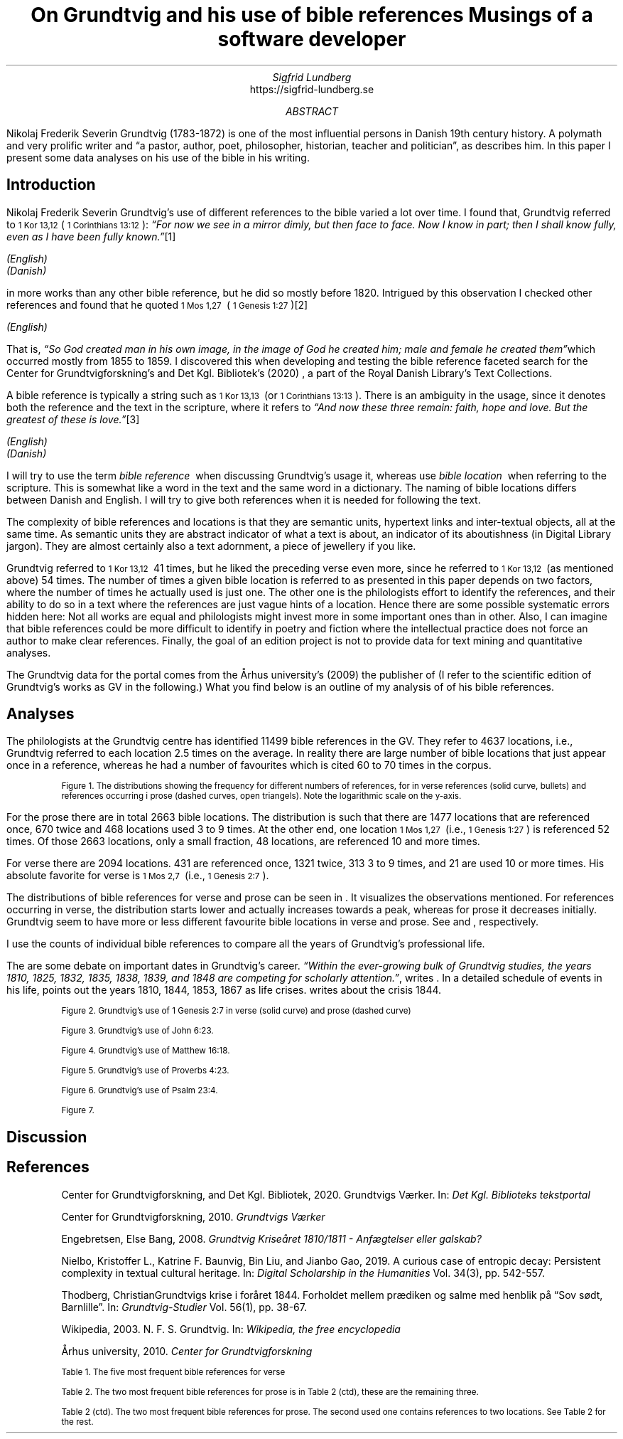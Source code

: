 .TL
On Grundtvig and his use of bible references
.br  
Musings of a software developer
.AU
Sigfrid Lundberg
.AI
https://sigfrid-lundberg.se
.AB
.LP
Nikolaj Frederik Severin Grundtvig (1783-1872) is one of the most influential persons in Danish 19th century history. A polymath and very prolific writer and \(lqa pastor, author, poet, philosopher, historian, teacher and politician\(rq, as
.pdfhref L -D nfsgrundtvig Wikipedia (2003)
\&describes him. In this paper I present some data analyses on his use of the bible in his writing.
.AE
.SH
Introduction
.LP
Nikolaj Frederik Severin Grundtvig's use of different references to the bible varied a lot over time. I found that, Grundtvig referred to \f(CR\s-11 Kor 13,12\s+1\fP( \f(CR\s-11 Corinthians 13:12\s+1\fP): \fI \(lqFor now we see in a mirror dimly, but then face to face. Now I know in part; then I shall know fully, even as I have been fully known.\(rq\fP\**
.FS
.pdfhref W -D https://biblehub.com/1_corinthians/13-12.htm https://biblehub.com/1_corinthians/13-12.htm
(English)
.br
.pdfhref W -D https://www.bibelselskabet.dk/brugbibelen/bibelenonline/1_Kor/13 https://www.bibelselskabet.dk/brugbibelen/bibelenonline/1_Kor/13
(Danish)
.FE
in more works than any other bible reference, but he did so mostly before 1820. Intrigued by this observation I checked other references and found that he quoted \f(CR\s-11 Mos 1,27\s+1\fP  ( \f(CR\s-11 Genesis 1:27\s+1\fP)\**
.FS
.pdfhref W -D https://biblehub.com/genesis/1-27.htm https://biblehub.com/genesis/1-27.htm
(English)
.br
.pdfhref W -D https://www.bibelselskabet.dk/brugbibelen/bibelenonline/1_Mos/1 https://www.bibelselskabet.dk/brugbibelen/bibelenonline/1_Mos/1
.FE
That is, \fI \(lqSo God created man in his own image, in the image of God he created him; male and female he created them\(rq\fPwhich occurred mostly from 1855 to 1859. I discovered this when developing and testing the bible reference faceted search for the Center for Grundtvigforskning's and Det Kgl. Bibliotek's (2020)
.pdfhref L -D grundtvig-texter Grundtvigs Værker
\&, a part of the Royal Danish Library's Text Collections.
.LP
A bible reference is typically a string such as \f(CR\s-11 Kor 13,13\s+1\fP  (or \f(CR\s-11 Corinthians 13:13\s+1\fP). There is an ambiguity in the usage, since it denotes both the reference and the text in the scripture, where it refers to \fI \(lqAnd now these three remain: faith, hope and love. But the greatest of these is love.\(rq\fP\**
.FS
.pdfhref W -D https://biblehub.com/1_corinthians/13-13.htm https://biblehub.com/1_corinthians/13-13.htm
(English)
.br
.pdfhref W -D https://www.bibelselskabet.dk/brugbibelen/bibelenonline/1_Kor/13 https://www.bibelselskabet.dk/brugbibelen/bibelenonline/1_Kor/13
(Danish)
.FE
I will try to use the term \fIbible reference\fP  when discussing Grundtvig's usage it, whereas use \fIbible location\fP  when referring to the scripture. This is somewhat like a word in the text and the same word in a dictionary. The naming of bible locations differs between Danish and English. I will try to give both references when it is needed for following the text.
.LP
The complexity of bible references and locations is that they are semantic units, hypertext links and inter-textual objects, all at the same time. As semantic units they are abstract indicator of what a text is about, an indicator of its aboutishness (in Digital Library jargon). They are almost certainly also a text adornment, a piece of jewellery if you like.
.LP
Grundtvig referred to \f(CR\s-11 Kor 13,12\s+1\fP  41 times, but he liked the preceding verse even more, since he referred to \f(CR\s-11 Kor 13,12\s+1\fP  (as mentioned above) 54 times. The number of times a given bible location is referred to as presented in this paper depends on two factors, where the number of times he actually used is just one. The other one is the philologists effort to identify the references, and their ability to do so in a text where the references are just vague hints of a location. Hence there are some possible systematic errors hidden here: Not all works are equal and philologists might invest more in some important ones than in other. Also, I can imagine that bible references could be more difficult to identify in poetry and fiction where the intellectual practice does not force an author to make clear references. Finally, the goal of an edition project is not to provide data for text mining and quantitative analyses.
.LP
The Grundtvig data for the portal comes from the Århus university's (2009)
.pdfhref L -D grundtvig-center Center for Grundtvigforskning,
\&the publisher of
.pdfhref L -D grundtvig-vaerker Grundtvigs Værker.
\&(I refer to the scientific edition of Grundtvig's works as GV in the following.) What you find below is an outline of my analysis of of his bible references.
.SH
Analyses
.LP
The philologists at the Grundtvig centre has identified 11499 bible references in the GV. They refer to 4637 locations, i.e., Grundtvig referred to each location 2.5 times on the average. In reality there are large number of bible locations that just appear once in a reference, whereas he had a number of favourites which is cited 60 to 70 times in the corpus.
.KF  
.pdfhref M -N figure1
.PDFPIC distribution.pdf 12.0c 7.2c
.sp
.QP
.vs -2
\s-2Figure 1. The distributions showing the frequency for different numbers of references, for in verse references (solid curve, bullets) and references occurring i prose (dashed curves, open triangels). Note the logarithmic scale on the y-axis.\s+2
.vs
.sp
.KE
.sp
.LP
For the prose there are in total 2663 bible locations. The distribution is such that there are 1477 locations that are referenced once, 670 twice and 468 locations used 3 to 9 times. At the other end, one location \f(CR\s-11 Mos 1,27\s+1\fP  (i.e., \f(CR\s-11 Genesis 1:27\s+1\fP) is referenced 52 times. Of those 2663 locations, only a small fraction, 48 locations, are referenced 10 and more times.
.LP
For verse there are 2094 locations. 431 are referenced once, 1321 twice, 313 3 to 9 times, and 21 are used 10 or more times. His absolute favorite for verse is \f(CR\s-11 Mos 2,7\s+1\fP  (i.e., \f(CR\s-11 Genesis 2:7\s+1\fP).
.LP
The distributions of bible references for verse and prose can be seen in
.pdfhref L -D figure1 Figure 1
\&. It visualizes the observations mentioned. For references occurring in verse, the distribution starts lower and actually increases towards a peak, whereas for prose it decreases initially. Grundtvig seem to have more or less different favourite bible locations in verse and prose. See
.pdfhref L -D table1 Table 1
\&and
.pdfhref L -D table2 Table 2
\&, respectively.
.LP
I use the counts of individual bible references to compare all the years of Grundtvig's professional life.
.LP
The are some debate on important dates in Grundtvig's career. \fI \(lqWithin the ever-growing bulk of Grundtvig studies, the years 1810, 1825, 1832, 1835, 1838, 1839, and 1848 are competing for scholarly attention.\(rq\fP, writes
.pdfhref L -D entropicdecay Nielbo et al. (2019)
\&. In a detailed schedule of events in his life,
.pdfhref L -D crisis1810 Engebretsen (2008)
\&points out the years 1810, 1844, 1853, 1867 as life crises.
.pdfhref L -D crisis1844 Thodberg (2005)
\&writes about the crisis 1844.
.KF
.PDFPIC refs_1_Genesis_2_7.pdf 12.0c 7.2c
.sp
.QP
.vs -2
\s-2Figure 2. Grundtvig's use of 1 Genesis 2:7 in verse (solid curve) and prose (dashed curve)\s+2
.vs
.sp
.KE
.sp
.KF
.PDFPIC refs_john_6_23.pdf 12.0c 7.2c
.sp
.QP
.vs -2
\s-2Figure 3. Grundtvig's use of John 6:23.\s+2
.vs
.sp
.KE
.sp
.KF
.PDFPIC refs_matt_16_18.pdf 12.0c 7.2c
.sp
.QP
.vs -2
\s-2Figure 4. Grundtvig's use of Matthew 16:18.\s+2
.vs
.sp
.KE
.sp
.KF
.PDFPIC refs_proverbs_4_23.pdf 12.0c 7.2c
.sp
.QP
.vs -2
\s-2Figure 5. Grundtvig's use of Proverbs 4:23.\s+2
.vs
.sp
.KE
.sp
.KF
.PDFPIC refs_psalm_23_4.pdf 12.0c 7.2c
.sp
.QP
.vs -2
\s-2Figure 6. Grundtvig's use of Psalm 23:4.\s+2
.vs
.sp
.KE
.sp
.KF
.PDFPIC cladogram-prose.pdf 12.0c 7.2c
.PDFPIC cladogram-poetry.pdf 12.0c 7.2c
.sp
.QP
.vs -2
\s-2Figure 7.\s+2
.vs
.sp
.KE
.sp
.SH
Discussion
.LP
.SH
References
.XP
.pdfhref M -N grundtvig-texter
Center for Grundtvigforskning,  and Det Kgl. Bibliotek,
2020. Grundtvigs Værker.  In:
\fIDet Kgl. Biblioteks tekstportal\fP 
.br  
\s-2\f(CR
.pdfhref W -D https://tekster.kb.dk/gv https://tekster.kb.dk/gv
\fP\s+2
.XP
.pdfhref M -N grundtvig-vaerker
Center for Grundtvigforskning,
2010. \fIGrundtvigs Værker\fP 
.br  
\s-2\f(CR
.pdfhref W -D http://grundtvigsvaerker.dk/ http://grundtvigsvaerker.dk/
\fP\s+2
.XP
.pdfhref M -N crisis1810
Engebretsen, Else Bang,
2008. \fIGrundtvig Kriseåret 1810/1811 - Anfægtelser eller galskab?\fP 
.br  
\s-2\f(CR
.pdfhref W -D http://urn.nb.no/URN:NBN:no-21152 http://urn.nb.no/URN:NBN:no-21152
\fP\s+2
.XP
.pdfhref M -N entropicdecay
Nielbo, Kristoffer L., Katrine F. Baunvig, Bin Liu,  and Jianbo Gao,
2019. A curious case of entropic decay: Persistent complexity in textual cultural heritage.  In:
\fIDigital Scholarship in the Humanities\fP Vol. 34(3), pp. 542-557. 
.br  
\s-2\f(CR
.pdfhref W -D https://doi.org/10.1093/llc/fqy054 https://doi.org/10.1093/llc/fqy054
\fP\s+2
.XP
.pdfhref M -N crisis1844
Thodberg, ChristianGrundtvigs krise i foråret 1844. Forholdet mellem prædiken og salme med henblik på “Sov sødt, Barnlille”.  In:
\fIGrundtvig-Studier\fP Vol. 56(1), pp. 38-67. 
.br  
\s-2\f(CR
.pdfhref W -D https://doi.org/10.7146/grs.v56i1.16469 https://doi.org/10.7146/grs.v56i1.16469
\fP\s+2
.XP
.pdfhref M -N nfsgrundtvig
Wikipedia,
2003. N. F. S. Grundtvig.  In:
\fIWikipedia, the free encyclopedia\fP 
.br  
\s-2\f(CR
.pdfhref W -D https://en.wikipedia.org/wiki/N._F._S._Grundtvig https://en.wikipedia.org/wiki/N._F._S._Grundtvig
\fP\s+2
.XP
.pdfhref M -N grundtvig-center
Århus university,
2010. \fICenter for Grundtvigforskning\fP 
.br  
\s-2\f(CR
.pdfhref W -D https://grundtvigcenteret.au.dk/ https://grundtvigcenteret.au.dk/
\fP\s+2
.KF
.pdfhref M -N table1
.sp
.QP
.vs -2
\s-2Table 1. The five most frequent bible references for verse\s+2
.vs
.sp
.TS
tab(;);
lb lb lb ;
l l l .
T{
\s-2Number of usages\s+2
T};T{
\s-2Bible location\s+2
T};T{
\s-2Text\s+2
T}
_
T{
.na
\s-216\s+2
T};T{
.na
\s-2Ordsp 20,28 (Proverbs 20:28)\s+2
T};T{
.na
\s-2Steadfast love and faithfulness preserve the king, and by steadfast love his throne is upheld.\s+2
T}
T{
.na
\s-217\s+2
T};T{
.na
\s-2Sl 23,4 (Psalm 23:4)\s+2
T};T{
.na
\s-2Even though I walk through the valley of the shadow of death, I will fear no evil, for you are with me; your rod and your staff, they comfort me.\s+2
T}
T{
.na
\s-218\s+2
T};T{
.na
\s-2Ordsp 4,23 (Proverbs 4:23)\s+2
T};T{
.na
\s-2Keep your heart with all vigilance, for from it flow the springs of life.\s+2
T}
T{
.na
\s-219\s+2
T};T{
.na
\s-2Joh 6,63 (John 6:63)\s+2
T};T{
.na
\s-2It is the Spirit who gives life; the flesh is no help at all. The words that I have spoken to you are spirit and life.\s+2
T}
T{
.na
\s-220\s+2
T};T{
.na
\s-2Matt 16,18 (Matthew 16:18)\s+2
T};T{
.na
\s-2And I tell you, you are Peter, and on this rock I will build my church, and the gates of hell shall not prevail against it.\s+2
T}
T{
.na
\s-234\s+2
T};T{
.na
\s-21 Mos 2,7 (1 Genesis 2:7)\s+2
T};T{
.na
\s-2then the Lord God formed the man of dust from the ground and breathed into his nostrils the breath of life, and the man became a living creature.\s+2
T}
.TE
.KE
.KF
.pdfhref M -N table2
.sp
.QP
.vs -2
\s-2Table 2. The two most frequent bible references for prose is in Table 2 (ctd), these are the remaining three.\s+2
.vs
.sp
.TS
tab(;);
lb lb lb ;
l l l .
T{
\s-2Number of usages\s+2
T};T{
\s-2Bible location\s+2
T};T{
\s-2Text\s+2
T}
_
T{
.na
\s-231\s+2
T};T{
.na
\s-21 Kor 13,13 (1 Corinthians 13:13)\s+2
T};T{
.na
\s-2So now faith, hope, and love abide, these three; but the greatest of these is love.\s+2
T}
T{
.na
\s-231\s+2
T};T{
.na
\s-2Joh 1,14 (John 1:14)\s+2
T};T{
.na
\s-2And the Word became flesh and dwelt among us, and we have seen his glory, glory as of the only Son from the Father, full of grace and truth.\s+2
T}
T{
.na
\s-239\s+2
T};T{
.na
\s-2Matt 16,18 (Matthew 16:18)\s+2
T};T{
.na
\s-2And I tell you, you are Peter, and on this rock I will build my church, and the gates of hell shall not prevail against it.\s+2
T}
T{
.na
\s-240\s+2
T};T{
.na
\s-2Joh 8,44 (John 8:44)\s+2
T};T{
.na
\s-2You are of your father the devil, and your will is to do your father's desires. He was a murderer from the beginning, and does not stand in the truth, because there is no truth in him. When he lies, he speaks out of his own character, for he is a liar and the father of lies.\s+2
T}
.TE
.KE
.KF
.pdfhref M -N table2ctd
.sp
.QP
.vs -2
\s-2Table 2 (ctd). The two most frequent bible references for prose. The second used one contains references to two locations. See Table 2 for the rest.\s+2
.vs
.sp
.TS
tab(;);
lb lb lb ;
l l l .
T{
\s-2Number of usages\s+2
T};T{
\s-2Bible location\s+2
T};T{
\s-2Text\s+2
T}
_
T{
.na
\s-243\s+2
T};T{
.na
\s-2Matt 28,18-20 og Matt 26,26-29 (Matthew 28:18-20 and Matthew 26:26-29)\s+2
T};T{
.na
\s-2And Jesus came and said to them, “All authority in heaven and on earth has been given to me. Go therefore and make disciples of all nations, baptizing them in[a] the name of the Father and of the Son and of the Holy Spirit, teaching them to observe all that I have commanded you. And behold, I am with you always, to the end of the age.”\s+2
T}
T{
.na
\s-2\s+2
T};T{
.na
\s-2\s+2
T};T{
.na
\s-2Now as they were eating, Jesus took bread, and after blessing it broke it and gave it to the disciples, and said, “Take, eat; this is my body.” And he took a cup, and when he had given thanks he gave it to them, saying, “Drink of it, all of you, for this is my blood of the covenant, which is poured out for many for the forgiveness of sins. I tell you I will not drink again of this fruit of the vine until that day when I drink it new with you in my Father's kingdom.”\s+2
T}
T{
.na
\s-252\s+2
T};T{
.na
\s-21 Mos 1,27 (1 Genesis 1:27)\s+2
T};T{
.na
\s-2So God created man in his own image, in the image of God he created him; male and female he created them\s+2
T}
.TE
.KE
